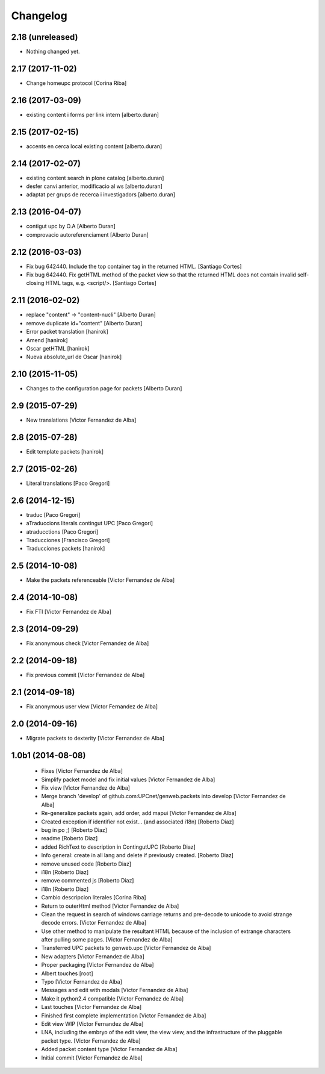 Changelog
=========

2.18 (unreleased)
-----------------

- Nothing changed yet.


2.17 (2017-11-02)
-----------------

* Change homeupc protocol [Corina Riba]

2.16 (2017-03-09)
-----------------

* existing content i forms per link intern [alberto.duran]

2.15 (2017-02-15)
-----------------

* accents en cerca local existing content [alberto.duran]

2.14 (2017-02-07)
-----------------

* existing content search in plone catalog [alberto.duran]
* desfer canvi anterior, modificacio al ws [alberto.duran]
* adaptat per grups de recerca i investigadors [alberto.duran]

2.13 (2016-04-07)
-----------------

* contigut upc by O.A [Alberto Duran]
* comprovacio autoreferenciament [Alberto Duran]

2.12 (2016-03-03)
-----------------

* Fix bug 642440. Include the top container tag in the returned HTML. [Santiago Cortes]
* Fix bug 642440. Fix getHTML method of the packet view so that the returned HTML does not contain invalid self-closing HTML tags, e.g. <script/>. [Santiago Cortes]

2.11 (2016-02-02)
-----------------

* replace "content" -> "content-nucli" [Alberto Duran]
* remove duplicate id="content" [Alberto Duran]
* Error packet translation [hanirok]
* Amend [hanirok]
* Oscar getHTML [hanirok]
* Nueva absolute_url de Oscar [hanirok]

2.10 (2015-11-05)
-----------------

* Changes to the configuration page for packets [Alberto Duran]

2.9 (2015-07-29)
----------------

* New translations [Victor Fernandez de Alba]

2.8 (2015-07-28)
----------------

* Edit template packets [hanirok]

2.7 (2015-02-26)
----------------

* Literal translations [Paco Gregori]

2.6 (2014-12-15)
----------------

* traduc [Paco Gregori]
* aTraduccions literals contingut UPC [Paco Gregori]
* atraducctions [Paco Gregori]
* Traducciones [Francisco Gregori]
* Traducciones packets [hanirok]

2.5 (2014-10-08)
----------------

* Make the packets referenceable [Victor Fernandez de Alba]

2.4 (2014-10-08)
----------------

* Fix FTI [Victor Fernandez de Alba]

2.3 (2014-09-29)
----------------

* Fix anonymous check [Victor Fernandez de Alba]

2.2 (2014-09-18)
----------------

* Fix previous commit [Victor Fernandez de Alba]

2.1 (2014-09-18)
----------------

* Fix anonymous user view [Victor Fernandez de Alba]

2.0 (2014-09-16)
----------------

* Migrate packets to dexterity [Victor Fernandez de Alba]

1.0b1 (2014-08-08)
------------------

 * Fixes [Victor Fernandez de Alba]
 * Simplify packet model and fix initial values [Victor Fernandez de Alba]
 * Fix view [Victor Fernandez de Alba]
 * Merge branch 'develop' of github.com:UPCnet/genweb.packets into develop [Victor Fernandez de Alba]
 * Re-generalize packets again, add order, add mapui [Victor Fernandez de Alba]
 * Created exception if identifier not exist... (and associated i18n) [Roberto Diaz]
 * bug in po ;) [Roberto Diaz]
 * readme [Roberto Diaz]
 * added RichText to description in ContingutUPC [Roberto Diaz]
 * Info general: create in all lang and delete if previously created. [Roberto Diaz]
 * remove unused code [Roberto Diaz]
 * i18n [Roberto Diaz]
 * remove commented js [Roberto Diaz]
 * i18n [Roberto Diaz]
 * Cambio descripcion literales [Corina Riba]
 * Return to outerHtml method [Victor Fernandez de Alba]
 * Clean the request in search of windows carriage returns and pre-decode to unicode to avoid strange decode errors. [Victor Fernandez de Alba]
 * Use other method to manipulate the resultant HTML because of the inclusion of extrange characters after pulling some pages. [Victor Fernandez de Alba]
 * Transferred UPC packets to genweb.upc [Victor Fernandez de Alba]
 * New adapters [Victor Fernandez de Alba]
 * Proper packaging [Victor Fernandez de Alba]
 * Albert touches [root]
 * Typo [Victor Fernandez de Alba]
 * Messages and edit with modals [Victor Fernandez de Alba]
 * Make it python2.4 compatible [Victor Fernandez de Alba]
 * Last touches [Victor Fernandez de Alba]
 * Finished first complete implementation [Victor Fernandez de Alba]
 * Edit view WIP [Victor Fernandez de Alba]
 * LNA, including the embryo of the edit view, the view view, and the infrastructure of the pluggable packet type. [Victor Fernandez de Alba]
 * Added packet content type [Victor Fernandez de Alba]
 * Initial commit [Victor Fernandez de Alba]

